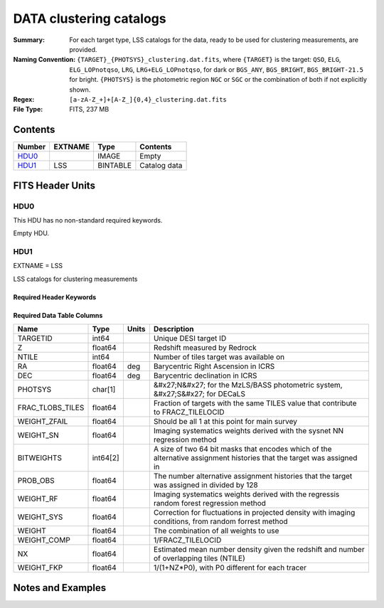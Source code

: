 ============================
DATA clustering catalogs
============================

:Summary: For each target type, LSS catalogs for the data, ready to be used for clustering measurements, are provided.
:Naming Convention: ``{TARGET}_{PHOTSYS}_clustering.dat.fits``, where ``{TARGET}`` is the target: ``QSO``, ``ELG``, ``ELG_LOPnotqso``, ``LRG``, ``LRG+ELG_LOPnotqso``,
                    for dark or ``BGS_ANY``, ``BGS_BRIGHT``, ``BGS_BRIGHT-21.5`` for bright. ``{PHOTSYS}`` is the photometric region ``NGC`` or ``SGC`` or the combination of both if not explicitly shown.
:Regex: ``[a-zA-Z_+]+[A-Z_]{0,4}_clustering.dat.fits`` 
:File Type: FITS, 237 MB 

Contents
========

====== ======= ======== ===================
Number EXTNAME Type     Contents
====== ======= ======== ===================
HDU0_          IMAGE    Empty
HDU1_  LSS     BINTABLE Catalog data
====== ======= ======== ===================


FITS Header Units
=================

HDU0
----

This HDU has no non-standard required keywords.

Empty HDU.

HDU1
----

EXTNAME = LSS

LSS catalogs for clustering measurements

Required Header Keywords
~~~~~~~~~~~~~~~~~~~~~~~~

.. collapse:: Required Header Keywords Table

    .. rst-class:: keywords

    ====== ============= ==== =======================
    KEY    Example Value Type Comment
    ====== ============= ==== =======================
    NAXIS1 137           int  width of table in bytes
    NAXIS2 1821322       int  number of rows in table
    DESIDR dr1           str
    ====== ============= ==== =======================

Required Data Table Columns
~~~~~~~~~~~~~~~~~~~~~~~~~~~

.. rst-class:: columns

================ ======== ===== =====================================================================================================================
Name             Type     Units Description
================ ======== ===== =====================================================================================================================
TARGETID         int64          Unique DESI target ID
Z                float64        Redshift measured by Redrock
NTILE            int64          Number of tiles target was available on
RA               float64  deg   Barycentric Right Ascension in ICRS
DEC              float64  deg   Barycentric declination in ICRS
PHOTSYS          char[1]        &#x27;N&#x27; for the MzLS/BASS photometric system, &#x27;S&#x27; for DECaLS
FRAC_TLOBS_TILES float64        Fraction of targets with the same TILES value that contribute to FRACZ_TILELOCID
WEIGHT_ZFAIL     float64        Should be all 1 at this point for main survey
WEIGHT_SN        float64        Imaging systematics weights derived with the sysnet NN regression method
BITWEIGHTS       int64[2]       A size of two 64 bit masks that encodes which of the alternative assignment histories that the target was assigned in
PROB_OBS         float64        The number alternative assignment histories that the target was assigned in divided by 128
WEIGHT_RF        float64        Imaging systematics weights derived with the regressis random forest regression method
WEIGHT_SYS       float64        Correction for fluctuations in projected density with imaging conditions, from random forrest method
WEIGHT           float64        The combination of all weights to use
WEIGHT_COMP      float64        1/FRACZ_TILELOCID
NX               float64        Estimated mean number density given the redshift and number of overlapping tiles (NTILE)
WEIGHT_FKP       float64        1/(1+NZ*P0), with P0 different for each tracer
================ ======== ===== =====================================================================================================================


Notes and Examples
==================

